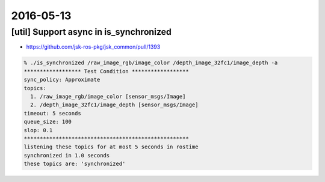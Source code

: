 2016-05-13
==========

[util] Support async in is_synchronized
---------------------------------------

- https://github.com/jsk-ros-pkg/jsk_common/pull/1393

.. code-block:: bash

  % ./is_synchronized /raw_image_rgb/image_color /depth_image_32fc1/image_depth -a
  ****************** Test Condition ******************
  sync_policy: Approximate
  topics:
    1. /raw_image_rgb/image_color [sensor_msgs/Image]
    2. /depth_image_32fc1/image_depth [sensor_msgs/Image]
  timeout: 5 seconds
  queue_size: 100
  slop: 0.1
  ****************************************************
  listening these topics for at most 5 seconds in rostime
  synchronized in 1.0 seconds
  these topics are: 'synchronized'
